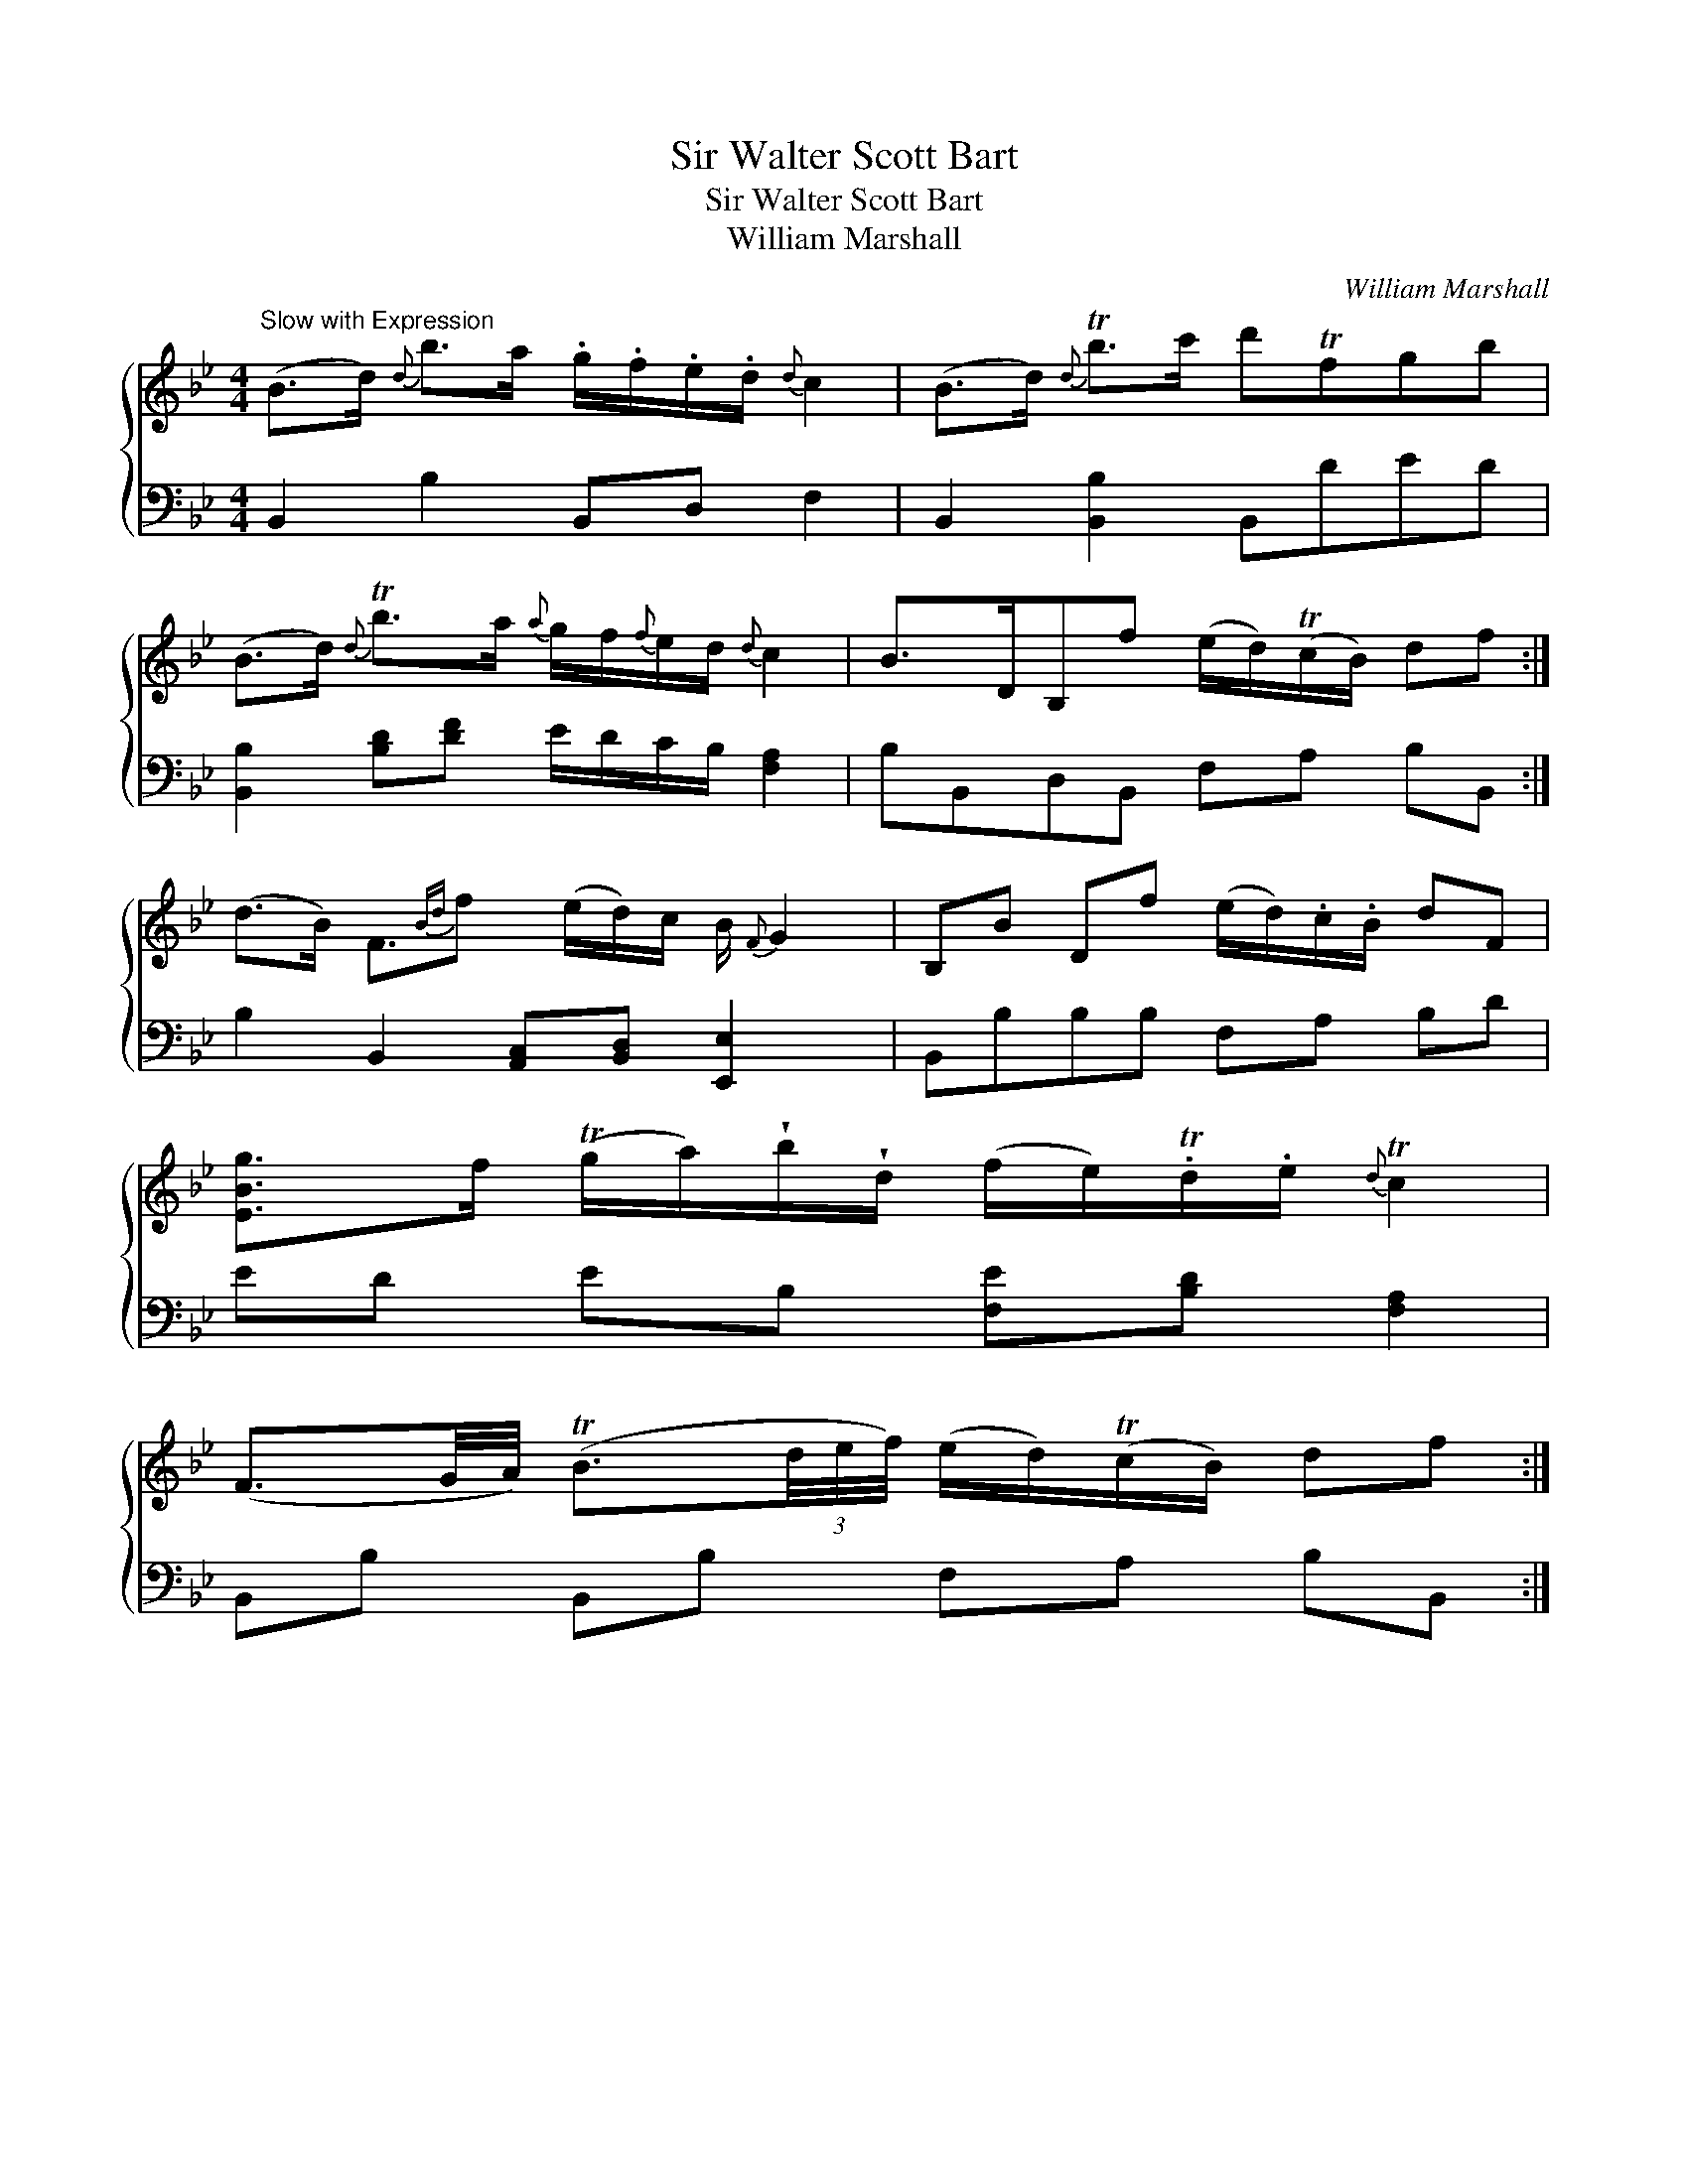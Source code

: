 X:1
T:Sir Walter Scott Bart
T:Sir Walter Scott Bart
T:William Marshall
C:William Marshall
%%score { 1 2 }
L:1/8
M:4/4
K:Bb
V:1 treble 
V:2 bass 
V:1
"^Slow with Expression" (B>d){d} b>a .g/.f/.e/.d/{d} c2 | (B>d){d} Tb>c' d'Tfgb | %2
 (B>d){d} Tb>a{a} g/f/{f}e/d/{d} c2 | B>DB,f (e/d/)(Tc/B/) df :| %4
 (d>B) F3/2{Bd}f (e/d/)c/ B/{F} G2 | B,B Df (e/d/).c/.B/ dF | %6
 [EBg]>f (Tg/a/)!wedge!b/!wedge!d/ (f/e/).Td/.e/{d} Tc2 | %7
 (F3/2G/4A/4) (TB3/2(3d/4e/4f/4) (e/d/)(Tc/B/) df :| %8
V:2
 B,,2 B,2 B,,D, F,2 | B,,2 [B,,B,]2 B,,DED | [B,,B,]2 [B,D][DF] E/D/C/B,/ [F,A,]2 | %3
 B,B,,D,B,, F,A, B,B,, :| B,2 B,,2 [A,,C,][B,,D,] [E,,E,]2 x/ | B,,B,B,B, F,A, B,D | %6
 ED EB, [F,E][B,D] [F,A,]2 | B,,B, B,,B, F,A, B,B,, :| %8


